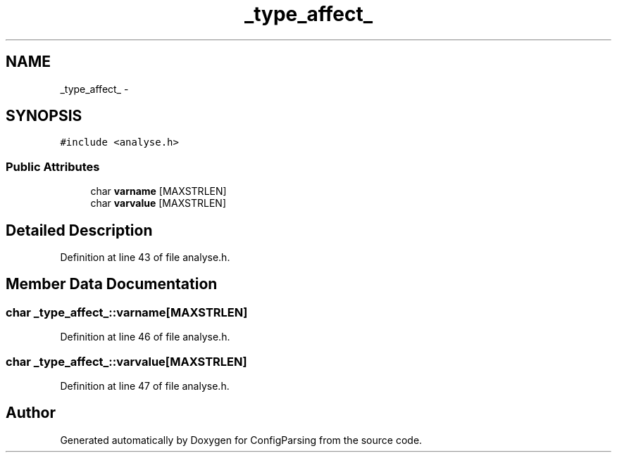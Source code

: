 .TH "_type_affect_" 3 "15 Sep 2010" "Version 0.1" "ConfigParsing" \" -*- nroff -*-
.ad l
.nh
.SH NAME
_type_affect_ \- 
.SH SYNOPSIS
.br
.PP
.PP
\fC#include <analyse.h>\fP
.SS "Public Attributes"

.in +1c
.ti -1c
.RI "char \fBvarname\fP [MAXSTRLEN]"
.br
.ti -1c
.RI "char \fBvarvalue\fP [MAXSTRLEN]"
.br
.in -1c
.SH "Detailed Description"
.PP 
Definition at line 43 of file analyse.h.
.SH "Member Data Documentation"
.PP 
.SS "char \fB_type_affect_::varname\fP[MAXSTRLEN]"
.PP
Definition at line 46 of file analyse.h.
.SS "char \fB_type_affect_::varvalue\fP[MAXSTRLEN]"
.PP
Definition at line 47 of file analyse.h.

.SH "Author"
.PP 
Generated automatically by Doxygen for ConfigParsing from the source code.
